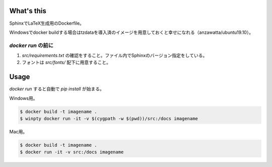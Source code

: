 What's this
===========

SphinxでLaTeX生成用のDockerfile。

Windowsでdocker buildする場合はtzdataを導入済のイメージを用意しておくと幸せになれる（anzawatta/ubuntu19.10）。

`docker run` の前に
--------------------

1. `src/requirements.txt` の確認をすること。ファイル内でSphinxのバージョン指定をしている。
2. フォントは `src/fonts/` 配下に用意すること。

Usage
=====

`docker run` すると自動で `pip install` が始まる。

Windows用。

.. code-block::

   $ docker build -t imagename .
   $ winpty docker run -it -v $(cygpath -w $(pwd))/src:/docs imagename

Mac用。

.. code-block::

   $ docker build -t imagename .
   $ docker run -it -v src:/docs imagename

